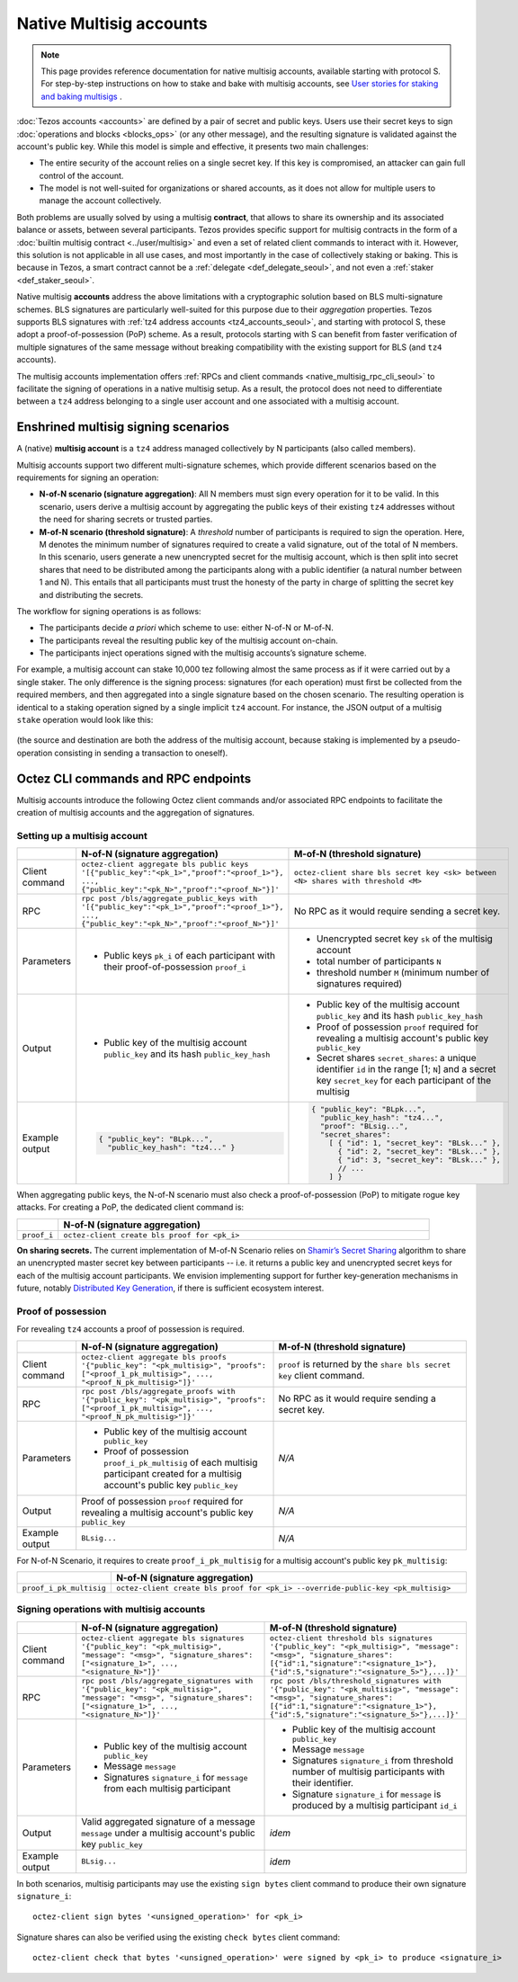 ========================
Native Multisig accounts
========================

.. note::

  This page provides reference documentation for native multisig accounts, available starting with protocol S.
  For step-by-step instructions on how to stake and bake with multisig accounts, see `User stories for staking and baking multisigs <https://docs.google.com/document/d/15zZviTAFecXTHZXYg0MyQ6J6sKEvwPpywoTrzBCxnfE/edit?usp=drive_link>`__ .

:doc:`Tezos accounts <accounts>` are defined by a pair of secret and
public keys. Users use their secret keys to sign :doc:`operations and
blocks <blocks_ops>` (or any other message), and the resulting signature is validated
against the account's public key. While this model is simple and
effective, it presents two main challenges:

- The entire security of the account relies on a single secret key. If
  this key is compromised, an attacker can gain full control of the
  account.

- The model is not well-suited for organizations or shared accounts,
  as it does not allow for multiple users to manage the account
  collectively.

Both problems are usually solved by using a multisig **contract**, that allows to share its ownership and its associated balance or assets, between several participants. Tezos provides specific support for multisig contracts in the form of a :doc:`builtin multisig contract <../user/multisig>` and even a set of related client commands to interact with it. However, this solution is not applicable in all use cases, and most importantly in the case of collectively staking or baking. This is because in Tezos, a smart contract cannot be a :ref:`delegate <def_delegate_seoul>`, and not even a :ref:`staker <def_staker_seoul>`.

Native multisig **accounts** address the above limitations with a
cryptographic solution based on BLS multi-signature schemes. BLS
signatures are particularly well-suited for this purpose due to their
*aggregation* properties. Tezos supports BLS signatures
with :ref:`tz4 address accounts <tz4_accounts_seoul>`,
and starting with protocol S, these adopt a
proof-of-possession (PoP) scheme. As a result, protocols starting with S
can benefit from faster verification of multiple signatures of the
same message without breaking compatibility with the existing support
for BLS (and ``tz4`` accounts).

The multisig accounts implementation offers :ref:`RPCs and client
commands <native_multisig_rpc_cli_seoul>` to facilitate the signing of
operations in a native multisig setup. As a result, the protocol does
not need to differentiate between a ``tz4`` address belonging to a single
user account and one associated with a multisig account.


Enshrined multisig signing scenarios
------------------------------------

A (native) **multisig account** is a ``tz4`` address managed collectively by N participants (also called members).

Multisig accounts support two different multi-signature
schemes, which provide different scenarios based on the requirements
for signing an operation:

- **N-of-N scenario (signature aggregation)**: All N members must sign
  every operation for it to be valid. In this scenario, users derive a multisig
  account by aggregating the public keys of their existing ``tz4``
  addresses without the need for sharing secrets or trusted parties.

- **M-of-N scenario (threshold signature)**: A *threshold* number of
  participants is required to sign the operation. Here, M denotes the
  minimum number of signatures required to create a valid signature,
  out of the total of N members. In this scenario, users generate a new
  unencrypted secret for the multisig account, which is then
  split into secret shares that need to be distributed among the
  participants along with a public identifier (a natural number between 1 and N).
  This entails that all
  participants must trust the honesty of the party in charge of
  splitting the secret key and distributing the secrets.

The workflow for signing operations is as follows:

- The participants decide *a priori* which scheme to use: either
  N-of-N or M-of-N.

- The participants reveal the resulting public key of the
  multisig account on-chain.

- The participants inject operations signed with the multisig
  accounts’s signature scheme.

For example, a multisig account can stake 10,000 tez following
almost the same process as if it were carried out by a single
staker. The only difference is the signing process: signatures (for
each operation) must first be collected from the required members, and
then aggregated into a single signature based on the chosen
scenario. The resulting operation is identical to a staking operation
signed by a single implicit ``tz4`` account. For instance, the JSON output
of a multisig ``stake`` operation would look like this:

.. figure:: native-multisig-accounts.png

(the source and destination are both the address of the multisig account, because staking is implemented by a pseudo-operation consisting in sending a transaction to oneself).


.. _native_multisig_rpc_cli_seoul:

Octez CLI commands and RPC endpoints
------------------------------------

Multisig accounts introduce the following Octez client
commands and/or associated RPC endpoints to facilitate the creation
of multisig accounts and the aggregation of signatures.

Setting up a multisig account
^^^^^^^^^^^^^^^^^^^^^^^^^^^^^

.. list-table::
   :widths: 10 45 45
   :header-rows: 1

   * -
     - N-of-N (signature aggregation)
     - M-of-N (threshold signature)
   * - Client command
     - ``octez-client aggregate bls public keys '[{"public_key":"<pk_1>","proof":"<proof_1>"}, ..., {"public_key":"<pk_N>","proof":"<proof_N>"}]'``
     - ``octez-client share bls secret key <sk> between <N> shares with threshold <M>``
   * - RPC
     - ``rpc post /bls/aggregate_public_keys with '[{"public_key":"<pk_1>","proof":"<proof_1>"}, ..., {"public_key":"<pk_N>","proof":"<proof_N>"}]'``
     - No RPC as it would require sending a secret key.
   * - Parameters
     - + Public keys ``pk_i`` of each participant with their proof-of-possession ``proof_i``
     - + Unencrypted secret key ``sk`` of the multisig account
       + total number of participants ``N``
       + threshold number ``M`` (minimum number of signatures required)
   * - Output
     - + Public key of the multisig account ``public_key`` and its hash ``public_key_hash``
     - + Public key of the multisig account ``public_key`` and its hash ``public_key_hash``
       + Proof of possession ``proof`` required for revealing a multisig account's public key ``public_key``
       + Secret shares ``secret_shares``: a unique identifier ``id`` in the range [1; ``N``] and a secret key ``secret_key`` for each participant of the multisig
   * - Example output
     - .. code-block:: json

         { "public_key": "BLpk...",
           "public_key_hash": "tz4..." }

     - .. code-block:: json

          { "public_key": "BLpk...",
            "public_key_hash": "tz4...",
            "proof": "BLsig...",
            "secret_shares":
              [ { "id": 1, "secret_key": "BLsk..." },
                { "id": 2, "secret_key": "BLsk..." },
                { "id": 3, "secret_key": "BLsk..." },
                // ...
              ] }

When aggregating public keys, the N-of-N scenario must also check a
proof-of-possession (PoP) to mitigate rogue key attacks. For creating a PoP,
the dedicated client command is:

.. list-table::
   :widths: 10 90
   :header-rows: 1

   * -
     - N-of-N (signature aggregation)
   * - ``proof_i``
     - ``octez-client create bls proof for <pk_i>``

**On sharing secrets.** The current implementation of M-of-N Scenario
relies on `Shamir’s Secret Sharing
<https://en.wikipedia.org/wiki/Shamir%27s_secret_sharing>`_ algorithm
to share an unencrypted master secret key between participants --
i.e. it returns a public key and unencrypted secret keys for each of
the multisig account participants. We envision implementing support
for further key-generation mechanisms in future, notably `Distributed
Key Generation
<https://en.wikipedia.org/wiki/Distributed_key_generation>`_, if there
is sufficient ecosystem interest.


Proof of possession
^^^^^^^^^^^^^^^^^^^

For revealing ``tz4`` accounts a proof of possession is required.

.. list-table::
   :widths: 10 45 45
   :header-rows: 1

   * -
     - N-of-N (signature aggregation)
     - M-of-N (threshold signature)
   * - Client command
     - ``octez-client aggregate bls proofs '{"public_key": "<pk_multisig>", "proofs": ["<proof_1_pk_multisig>", ..., "<proof_N_pk_multisig>"]}'``
     - ``proof`` is returned by the ``share bls secret key`` client command.
   * - RPC
     - ``rpc post /bls/aggregate_proofs with '{"public_key": "<pk_multisig>", "proofs": ["<proof_1_pk_multisig>", ..., "<proof_N_pk_multisig>"]}'``
     - No RPC as it would require sending a secret key.
   * - Parameters
     - + Public key of the multisig account ``public_key``
       + Proof of possession ``proof_i_pk_multisig`` of each multisig participant created for a multisig account's public key ``public_key``
     - *N/A*
   * - Output
     - Proof of possession ``proof`` required for revealing a multisig account's public key ``public_key``
     - *N/A*
   * - Example output
     - ``BLsig...``
     - *N/A*

For N-of-N Scenario, it requires to create ``proof_i_pk_multisig`` for
a multisig account's public key ``pk_multisig``:

.. list-table::
   :widths: 10 90
   :header-rows: 1

   * -
     - N-of-N (signature aggregation)
   * - ``proof_i_pk_multisig``
     - ``octez-client create bls proof for <pk_i> --override-public-key <pk_multisig>``


Signing operations with multisig accounts
^^^^^^^^^^^^^^^^^^^^^^^^^^^^^^^^^^^^^^^^^

.. list-table::
   :widths: 10 45 45
   :header-rows: 1

   * -
     - N-of-N (signature aggregation)
     - M-of-N (threshold signature)
   * - Client command
     - ``octez-client aggregate bls signatures '{"public_key": "<pk_multisig>", "message": "<msg>", "signature_shares": ["<signature_1>", ..., "<signature_N>"]}'``
     - ``octez-client threshold bls signatures '{"public_key": "<pk_multisig>", "message": "<msg>", "signature_shares": [{"id":1,"signature":"<signature_1>"}, {"id":5,"signature":"<signature_5>"},...]}'``
   * - RPC
     - ``rpc post /bls/aggregate_signatures with '{"public_key": "<pk_multisig>", "message": "<msg>", "signature_shares": ["<signature_1>", ..., "<signature_N>"]}'``
     - ``rpc post /bls/threshold_signatures with '{"public_key": "<pk_multisig>", "message": "<msg>", "signature_shares": [{"id":1,"signature":"<signature_1>"}, {"id":5,"signature":"<signature_5>"},...]}'``
   * - Parameters
     - + Public key of the multisig account ``public_key``
       + Message ``message``
       + Signatures ``signature_i`` for ``message`` from each multisig participant
     - + Public key of the multisig account ``public_key``
       + Message ``message``
       + Signatures ``signature_i`` from threshold number of multisig participants with their identifier.
       + Signature ``signature_i`` for ``message`` is produced by a multisig participant ``id_i``
   * - Output
     - Valid aggregated signature of a message ``message`` under a multisig account's public key ``public_key``
     - *idem*
   * - Example output
     - ``BLsig...``
     - *idem*

In both scenarios, multisig participants may use the existing ``sign bytes`` client
command to produce their own signature ``signature_i``::

  octez-client sign bytes '<unsigned_operation>' for <pk_i>

Signature shares can also be verified using the existing ``check
bytes`` client command::

  octez-client check that bytes '<unsigned_operation>' were signed by <pk_i> to produce <signature_i>
